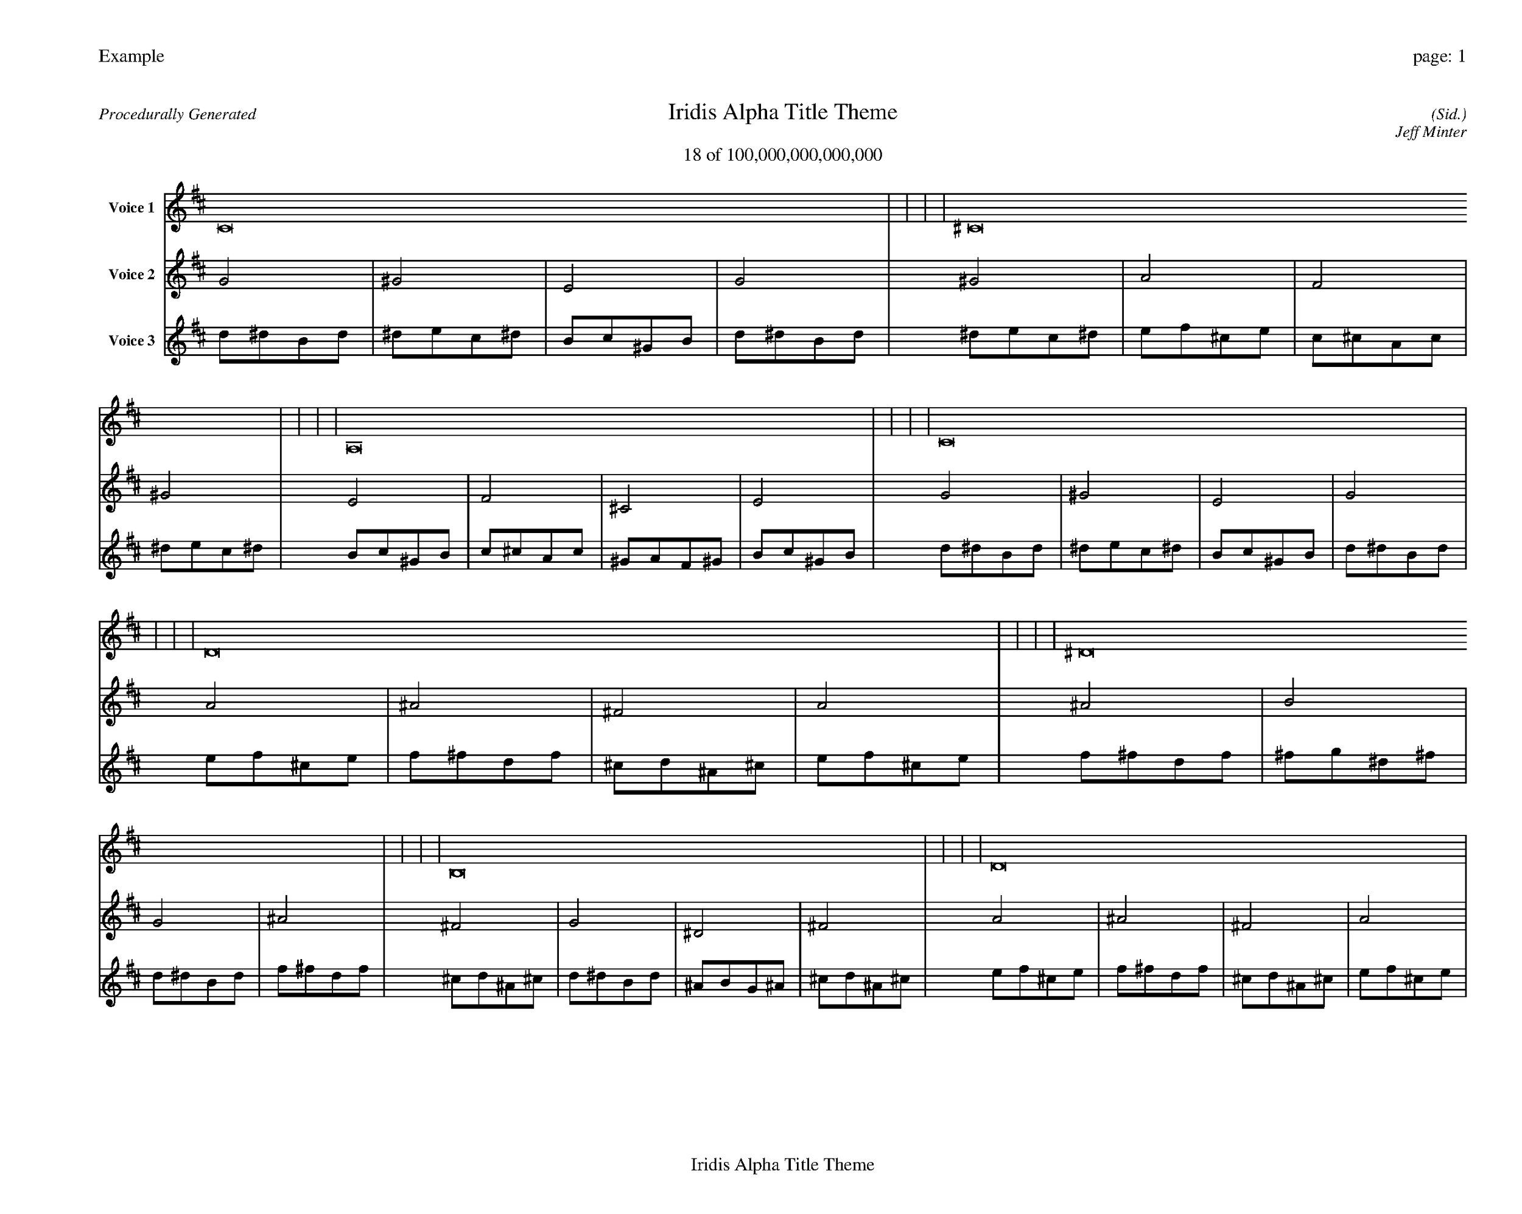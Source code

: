 
%abc-2.2
%%pagewidth 35cm
%%header "Example		page: $P"
%%footer "	$T"
%%gutter .5cm
%%barsperstaff 16
%%titleformat R-P-Q-T C1 O1, T+T N1
%%composerspace 0
X: 2 % start of header
T:Iridis Alpha Title Theme
T:18 of 100,000,000,000,000
C: (Sid.)
O: Jeff Minter
R:Procedurally Generated
L: 1/8
K: D % scale: C major
V:1 name="Voice 1"
C16    |     |     |     | ^C16    |     |     |     | A,16    |     |     |     | C16    |     |     |     | D16    |     |     |     | ^D16    |     |     |     | B,16    |     |     |     | D16    |     |     |     | ^D16    |     |     |     | E16    |     |     |     | C16    |     |     |     | ^D16    |     |     |     | B,16    |     |     |     | C16    |     |     |     | ^G,16    |     |     |     | B,16    |     |     |     | :|
V:2 name="Voice 2"
G4    | ^G4    | E4    | G4    | ^G4    | A4    | F4    | ^G4    | E4    | F4    | ^C4    | E4    | G4    | ^G4    | E4    | G4    | A4    | ^A4    | ^F4    | A4    | ^A4    | B4    | G4    | ^A4    | ^F4    | G4    | ^D4    | ^F4    | A4    | ^A4    | ^F4    | A4    | ^A4    | B4    | G4    | ^A4    | B4    | c4    | ^G4    | B4    | G4    | ^G4    | E4    | G4    | ^A4    | B4    | G4    | ^A4    | ^F4    | G4    | ^D4    | ^F4    | G4    | ^G4    | E4    | G4    | ^D4    | E4    | C4    | ^D4    | ^F4    | G4    | ^D4    | ^F4    | :|
V:3 name="Voice 3"
d1^d1B1d1|^d1e1c1^d1|B1c1^G1B1|d1^d1B1d1|^d1e1c1^d1|e1f1^c1e1|c1^c1A1c1|^d1e1c1^d1|B1c1^G1B1|c1^c1A1c1|^G1A1F1^G1|B1c1^G1B1|d1^d1B1d1|^d1e1c1^d1|B1c1^G1B1|d1^d1B1d1|e1f1^c1e1|f1^f1d1f1|^c1d1^A1^c1|e1f1^c1e1|f1^f1d1f1|^f1g1^d1^f1|d1^d1B1d1|f1^f1d1f1|^c1d1^A1^c1|d1^d1B1d1|^A1B1G1^A1|^c1d1^A1^c1|e1f1^c1e1|f1^f1d1f1|^c1d1^A1^c1|e1f1^c1e1|f1^f1d1f1|^f1g1^d1^f1|d1^d1B1d1|f1^f1d1f1|^f1g1^d1^f1|g1^g1e1g1|^d1e1c1^d1|^f1g1^d1^f1|d1^d1B1d1|^d1e1c1^d1|B1c1^G1B1|d1^d1B1d1|f1^f1d1f1|^f1g1^d1^f1|d1^d1B1d1|f1^f1d1f1|^c1d1^A1^c1|d1^d1B1d1|^A1B1G1^A1|^c1d1^A1^c1|d1^d1B1d1|^d1e1c1^d1|B1c1^G1B1|d1^d1B1d1|^A1B1G1^A1|B1c1^G1B1|G1^G1E1G1|^A1B1G1^A1|^c1d1^A1^c1|d1^d1B1d1|^A1B1G1^A1|^c1d1^A1^c1|:|
